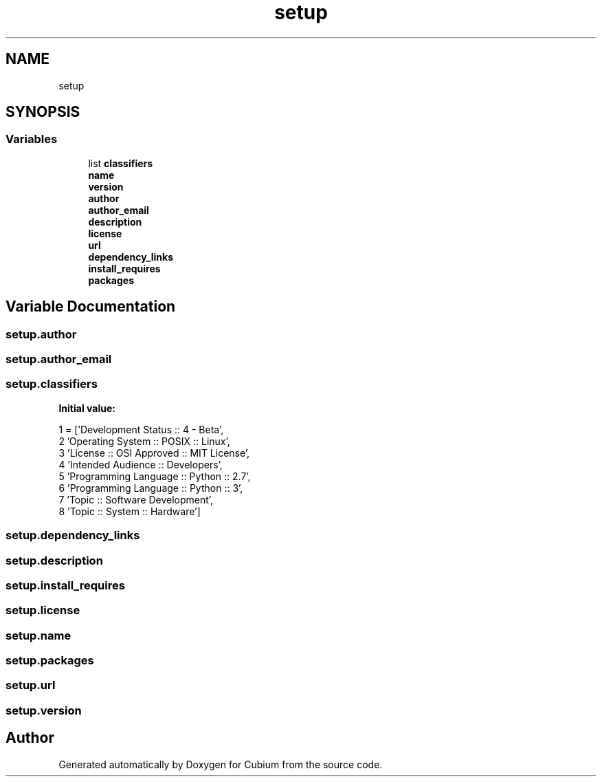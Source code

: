.TH "setup" 3 "Wed Oct 18 2017" "Version 1.5" "Cubium" \" -*- nroff -*-
.ad l
.nh
.SH NAME
setup
.SH SYNOPSIS
.br
.PP
.SS "Variables"

.in +1c
.ti -1c
.RI "list \fBclassifiers\fP"
.br
.ti -1c
.RI "\fBname\fP"
.br
.ti -1c
.RI "\fBversion\fP"
.br
.ti -1c
.RI "\fBauthor\fP"
.br
.ti -1c
.RI "\fBauthor_email\fP"
.br
.ti -1c
.RI "\fBdescription\fP"
.br
.ti -1c
.RI "\fBlicense\fP"
.br
.ti -1c
.RI "\fBurl\fP"
.br
.ti -1c
.RI "\fBdependency_links\fP"
.br
.ti -1c
.RI "\fBinstall_requires\fP"
.br
.ti -1c
.RI "\fBpackages\fP"
.br
.in -1c
.SH "Variable Documentation"
.PP 
.SS "setup\&.author"

.SS "setup\&.author_email"

.SS "setup\&.classifiers"
\fBInitial value:\fP
.PP
.nf
1 =  ['Development Status :: 4 - Beta',
2                'Operating System :: POSIX :: Linux',
3                'License :: OSI Approved :: MIT License',
4                'Intended Audience :: Developers',
5                'Programming Language :: Python :: 2\&.7',
6                'Programming Language :: Python :: 3',
7                'Topic :: Software Development',
8                'Topic :: System :: Hardware']
.fi
.SS "setup\&.dependency_links"

.SS "setup\&.description"

.SS "setup\&.install_requires"

.SS "setup\&.license"

.SS "setup\&.name"

.SS "setup\&.packages"

.SS "setup\&.url"

.SS "setup\&.version"

.SH "Author"
.PP 
Generated automatically by Doxygen for Cubium from the source code\&.
